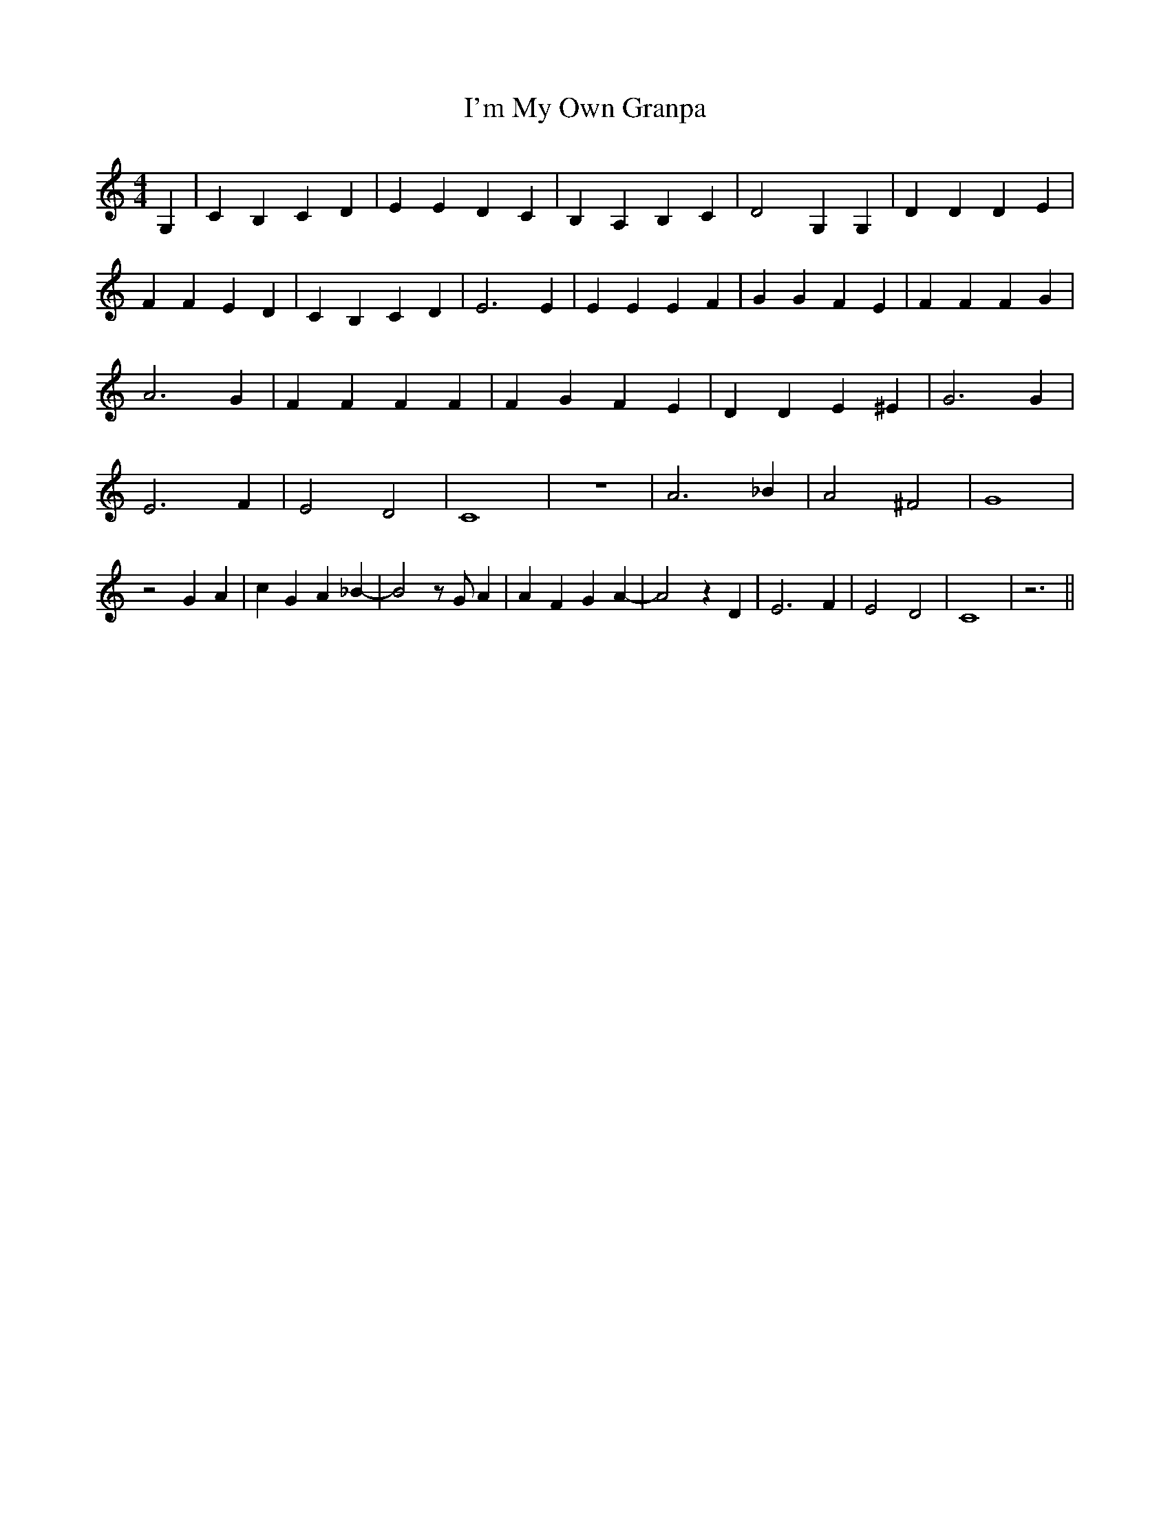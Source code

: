 % Generated more or less automatically by swtoabc by Erich Rickheit KSC
X:1
T:I'm My Own Granpa
M:4/4
L:1/4
K:C
 G,| C B, C D| E E D C| B, A, B, C| D2 G, G,| D D D E| F F E D| C B, C D|\
 E3 E| E E E F| G G F E| F F F G| A3 G| F F F F| F G F E| D D E ^E|\
 G3 G| E3 F| E2 D2| C4| z4| A3 _B| A2 ^F2| G4| z2 G A| c G A _B-| B2 z/2 G/2 A|\
 A F G A-| A2 z D| E3 F| E2 D2| C4| z3||

